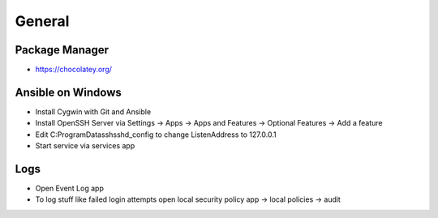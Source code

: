 #######
General
#######

Package Manager
===============

* https://chocolatey.org/

  
Ansible on Windows
==================

* Install Cygwin with Git and Ansible
* Install OpenSSH Server via Settings -> Apps -> Apps and Features -> Optional Features -> Add a feature
* Edit C:\ProgramData\ssh\sshd_config to change ListenAddress to 127.0.0.1
* Start service via services app


Logs
====

* Open Event Log app
* To log stuff like failed login attempts open local security policy app -> local policies -> audit

